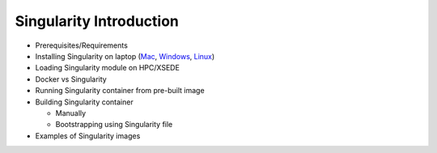 Singularity Introduction
-------------------------

|singularity|

- Prerequisites/Requirements
- Installing Singularity on laptop (`Mac <http://singularity.lbl.gov/install-mac>`_, `Windows <http://singularity.lbl.gov/install-windows>`_, `Linux <http://singularity.lbl.gov/install-linux>`_)
- Loading Singularity module on HPC/XSEDE
- Docker vs Singularity
- Running Singularity container from pre-built image
- Building Singularity container

  - Manually
  - Bootstrapping using Singularity file
- Examples of Singularity images

.. |singularity| image:: ../img/singularity.png
  :width: 300
  :height: 300
